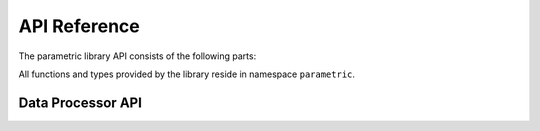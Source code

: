 .. `toctree`

.. _parametric-api:

*************
API Reference
*************

The parametric library API consists of the following parts:



All functions and types provided by the library reside in namespace ``parametric``.

.. _core-api:

Data Processor API
==================


.. doxygenclass:: GtObject
   :members:

.. doxygenclass:: GtAbstractProperty
   :members:

.. doxygenclass:: GtObjectLinkProperty
   :members:

.. doxygenclass:: GtObjectPathProperty
   :members:

.. _operators-api:
